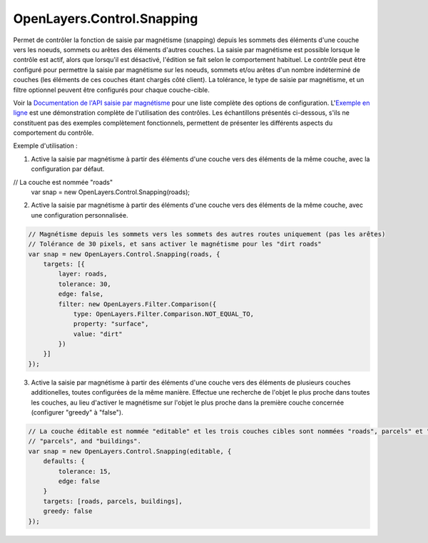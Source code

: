 .. _control.snapping-detail:

OpenLayers.Control.Snapping
===========================

Permet de contrôler la fonction de saisie par magnétisme (snapping) depuis les sommets des éléments d'une couche vers les noeuds, sommets ou arêtes des éléments d'autres couches. La saisie par magnétisme est possible lorsque le contrôle est actif, alors que lorsqu'il est désactivé, l'édition se fait selon le comportement habituel. Le contrôle peut être configuré pour permettre la saisie par magnétisme sur les noeuds, sommets et/ou arêtes d'un nombre indéterminé de couches (les éléments de ces couches étant chargés côté client). La tolérance, le type de saisie par magnétisme, et un filtre optionnel peuvent être configurés pour chaque couche-cible.

Voir la `Documentation de l'API saisie par magnétisme`_ pour une liste complète des options de configuration. L'`Exemple en ligne`_ est une démonstration complète de l'utilisation des contrôles. Les échantillons présentés ci-dessous, s'ils ne constituent pas des exemples complètement fonctionnels, permettent de présenter les différents aspects du comportement du contrôle.

.. _`Documentation de l'API saisie par magnétisme`: http://dev.openlayers.org/apidocs/files/OpenLayers/Control/Snapping-js.html
.. _`Exemple en ligne`: http://openlayers.org/dev/examples/snapping.html

Exemple d'utilisation :

1. Active la saisie par magnétisme à partir des éléments d'une couche vers des éléments de la même couche, avec la configuration par défaut.

.. code-block:: javascript

// La couche est nommée "roads"
    var snap = new OpenLayers.Control.Snapping(roads);

2. Active la saisie par magnétisme à partir des éléments d'une couche vers des éléments de la même couche, avec une configuration personnalisée.

.. code-block:: javascript

    // Magnétisme depuis les sommets vers les sommets des autres routes uniquement (pas les arêtes)
    // Tolérance de 30 pixels, et sans activer le magnétisme pour les "dirt roads"
    var snap = new OpenLayers.Control.Snapping(roads, {
        targets: [{
            layer: roads,
            tolerance: 30,
            edge: false,
            filter: new OpenLayers.Filter.Comparison({
                type: OpenLayers.Filter.Comparison.NOT_EQUAL_TO,
                property: "surface",
                value: "dirt"
            })
        }]
    });


3. Active la saisie par magnétisme à partir des éléments d'une couche vers des éléments de plusieurs couches additionelles, toutes configurées de la même manière. Effectue une recherche de l'objet le plus proche dans toutes les couches, au lieu d'activer le magnétisme sur l'objet le plus proche dans la première couche concernée (configurer "greedy" à "false").

.. code-block:: javascript

    // La couche éditable est nommée "editable" et les trois couches cibles sont nommées "roads", parcels" et "buildings"
    // "parcels", and "buildings".
    var snap = new OpenLayers.Control.Snapping(editable, {
        defaults: {
            tolerance: 15,
            edge: false
        }
        targets: [roads, parcels, buildings],
        greedy: false
    });
